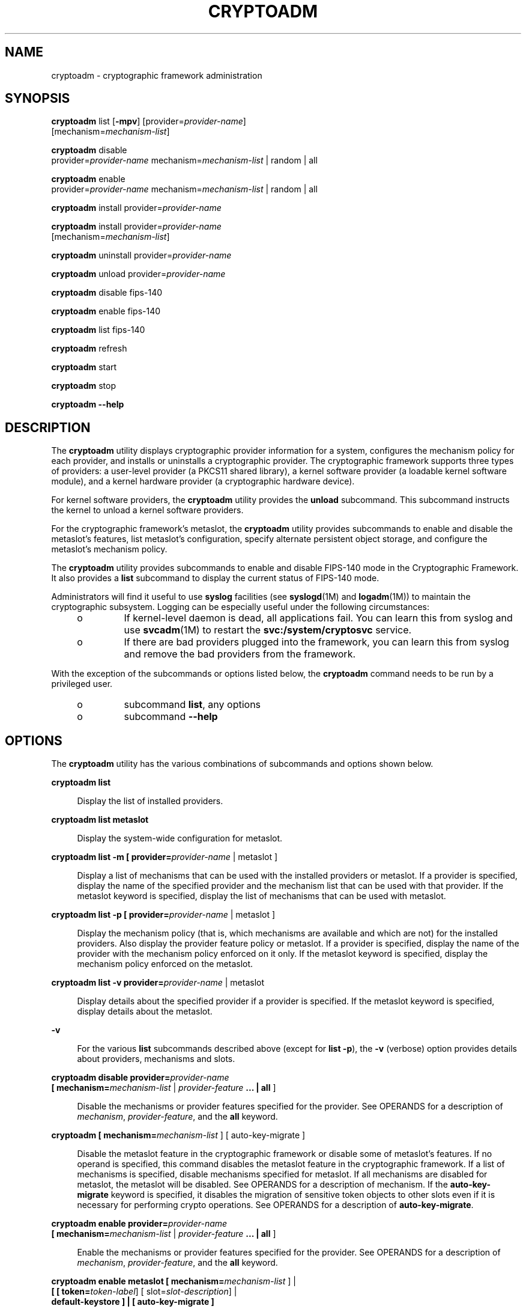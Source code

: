 '\" te
.\" Copyright (c) 2007, Sun Microsystems, Inc. All Rights Reserved.
.\" The contents of this file are subject to the terms of the Common Development and Distribution License (the "License"). You may not use this file except in compliance with the License. You can obtain a copy of the license at usr/src/OPENSOLARIS.LICENSE or http://www.opensolaris.org/os/licensing.
.\" See the License for the specific language governing permissions and limitations under the License. When distributing Covered Code, include this CDDL HEADER in each file and include the License file at usr/src/OPENSOLARIS.LICENSE. If applicable, add the following below this CDDL HEADER, with the
.\" fields enclosed by brackets "[]" replaced with your own identifying information: Portions Copyright [yyyy] [name of copyright owner]
.TH CRYPTOADM 8 "Sep 1, 2009"
.SH NAME
cryptoadm \- cryptographic framework administration
.SH SYNOPSIS
.nf
\fBcryptoadm\fR list [\fB-mpv\fR] [provider=\fIprovider-name\fR]
     [mechanism=\fImechanism-list\fR]
.fi

.LP
.nf
\fBcryptoadm\fR disable
     provider=\fIprovider-name\fR mechanism=\fImechanism-list\fR | random | all
.fi

.LP
.nf
\fBcryptoadm\fR enable
     provider=\fIprovider-name\fR mechanism=\fImechanism-list\fR | random | all
.fi

.LP
.nf
\fBcryptoadm\fR install provider=\fIprovider-name\fR
.fi

.LP
.nf
\fBcryptoadm\fR install provider=\fIprovider-name\fR
     [mechanism=\fImechanism-list\fR]
.fi

.LP
.nf
\fBcryptoadm\fR uninstall provider=\fIprovider-name\fR
.fi

.LP
.nf
\fBcryptoadm\fR unload provider=\fIprovider-name\fR
.fi

.LP
.nf
\fBcryptoadm\fR disable fips-140
.fi

.LP
.nf
\fBcryptoadm\fR enable fips-140
.fi

.LP
.nf
\fBcryptoadm\fR list fips-140
.fi

.LP
.nf
\fBcryptoadm\fR refresh
.fi

.LP
.nf
\fBcryptoadm\fR start
.fi

.LP
.nf
\fBcryptoadm\fR stop
.fi

.LP
.nf
\fBcryptoadm\fR \fB-\fR\fB-help\fR
.fi

.SH DESCRIPTION
The \fBcryptoadm\fR utility displays cryptographic provider information for a
system, configures the mechanism policy for each provider, and installs or
uninstalls a cryptographic provider. The cryptographic framework supports three
types of providers: a user-level provider (a PKCS11 shared library), a kernel
software provider (a loadable kernel software module), and a kernel hardware
provider (a cryptographic hardware device).
.sp
.LP
For kernel software providers, the \fBcryptoadm\fR utility provides the
\fBunload\fR subcommand. This subcommand instructs the kernel to unload a
kernel software providers.
.sp
.LP
For the cryptographic framework's metaslot, the \fBcryptoadm\fR utility
provides subcommands to enable and disable the metaslot's features, list
metaslot's configuration, specify alternate persistent object storage, and
configure the metaslot's mechanism policy.
.sp
.LP
The \fBcryptoadm\fR utility provides subcommands to enable and disable FIPS-140
mode in the Cryptographic Framework. It also provides a \fBlist\fR subcommand
to display the current status of FIPS-140 mode.
.sp
.LP
Administrators will find it useful to use \fBsyslog\fR facilities (see
\fBsyslogd\fR(1M) and \fBlogadm\fR(1M)) to maintain the cryptographic
subsystem. Logging can be especially useful under the following circumstances:
.RS +4
.TP
.ie t \(bu
.el o
If kernel-level daemon is dead, all applications fail. You can learn this from
syslog and use \fBsvcadm\fR(1M) to restart the \fBsvc:/system/cryptosvc\fR
service.
.RE
.RS +4
.TP
.ie t \(bu
.el o
If there are bad providers plugged into the framework, you can learn this from
syslog and remove the bad providers from the framework.
.RE
.sp
.LP
With the exception of the subcommands or options listed below, the
\fBcryptoadm\fR command needs to be run by a privileged user.
.RS +4
.TP
.ie t \(bu
.el o
subcommand \fBlist\fR, any options
.RE
.RS +4
.TP
.ie t \(bu
.el o
subcommand \fB-\fR\fB-help\fR
.RE
.SH OPTIONS
The \fBcryptoadm\fR utility has the various combinations of subcommands and
options shown below.
.sp
.ne 2
.na
\fB\fBcryptoadm\fR \fBlist\fR\fR
.ad
.sp .6
.RS 4n
Display the list of installed providers.
.RE

.sp
.ne 2
.na
\fB\fBcryptoadm\fR \fBlist metaslot\fR\fR
.ad
.sp .6
.RS 4n
Display the system-wide configuration for metaslot.
.RE

.sp
.ne 2
.na
\fB\fBcryptoadm\fR \fBlist\fR \fB-m\fR \fB[ provider=\fIprovider-name\fR |
metaslot ]\fR\fR
.ad
.sp .6
.RS 4n
Display a list of mechanisms that can be used with the installed providers or
metaslot. If a provider is specified, display the name of the specified
provider and the mechanism list that can be used with that provider. If the
metaslot keyword is specified, display the list of mechanisms that can be used
with metaslot.
.RE

.sp
.ne 2
.na
\fB\fBcryptoadm\fR \fBlist\fR \fB-p\fR \fB[ provider=\fIprovider-name\fR |
metaslot ]\fR\fR
.ad
.sp .6
.RS 4n
Display the mechanism policy (that is, which mechanisms are available and which
are not) for the installed providers. Also display the provider feature policy
or metaslot. If a provider is specified, display the name of the provider with
the mechanism policy enforced on it only. If the metaslot keyword is specified,
display the mechanism policy enforced on the metaslot.
.RE

.sp
.ne 2
.na
\fB\fBcryptoadm\fR \fBlist\fR \fB-v\fR \fBprovider=\fIprovider-name\fR |
metaslot\fR\fR
.ad
.sp .6
.RS 4n
Display details about the specified provider if a provider is specified. If the
metaslot keyword is specified, display details about the metaslot.
.RE

.sp
.ne 2
.na
\fB\fB-v\fR\fR
.ad
.sp .6
.RS 4n
For the various \fBlist\fR subcommands described above (except for \fBlist\fR
\fB-p\fR), the \fB-v\fR (verbose) option provides details about providers,
mechanisms and slots.
.RE

.sp
.ne 2
.na
\fB\fBcryptoadm\fR \fBdisable provider=\fIprovider-name\fR\fR\fR
.ad
.br
.na
\fB[ mechanism=\fImechanism-list\fR | \fIprovider-feature\fR \fB\&... |\fR
\fBall\fR ]\fR
.ad
.sp .6
.RS 4n
Disable the mechanisms or provider features specified for the provider. See
OPERANDS for a description of \fImechanism\fR, \fIprovider-feature\fR, and the
\fBall\fR keyword.
.RE

.sp
.ne 2
.na
\fB\fBcryptoadm\fR \fB[ mechanism=\fImechanism-list\fR ] [ auto-key-migrate
]\fR\fR
.ad
.sp .6
.RS 4n
Disable the metaslot feature in the cryptographic framework or disable some of
metaslot's features. If no operand is specified, this command disables the
metaslot feature in the cryptographic framework. If a list of mechanisms is
specified, disable mechanisms specified for metaslot. If all mechanisms are
disabled for metaslot, the metaslot will be disabled. See OPERANDS for a
description of mechanism. If the \fBauto-key-migrate\fR keyword is specified,
it disables the migration of sensitive token objects to other slots even if it
is necessary for performing crypto operations. See OPERANDS for a description
of \fBauto-key-migrate\fR.
.RE

.sp
.ne 2
.na
\fB\fBcryptoadm\fR \fBenable provider=\fIprovider-name\fR\fR\fR
.ad
.br
.na
\fB[ mechanism=\fImechanism-list\fR | \fIprovider-feature\fR \fB\&... |\fR
\fBall\fR ]\fR
.ad
.sp .6
.RS 4n
Enable the mechanisms or provider features specified for the provider. See
OPERANDS for a description of \fImechanism\fR, \fIprovider-feature\fR, and the
\fBall\fR keyword.
.RE

.sp
.ne 2
.na
\fB\fBcryptoadm\fR \fBenable metaslot [ mechanism=\fImechanism-list\fR ]
|\fR\fR
.ad
.br
.na
\fB\fB[ [ token=\fItoken-label\fR] [ slot=\fIslot-description\fR] |\fR\fR
.ad
.br
.na
\fB\fBdefault-keystore ] | [ auto-key-migrate ]\fR\fR
.ad
.sp .6
.RS 4n
If no operand is specified, this command enables the metaslot feature in the
cryptographic framework. If a list of mechanisms is specified, it enables only
the list of specified mechanisms for metaslot. If \fItoken-label\fR is
specified, the specified token will be used as the persistent object store. If
the \fIslot-description\fR is specified, the specified slot will be used as the
persistent object store. If both the \fItoken-label\fR and the
\fIslot-description\fR are specified, the provider with the matching token
label and slot description is used as the persistent object store. If the
\fBdefault-keystore\fR keyword is specified, metaslot will use the default
persistent object store. If the \fBauto-key-migrate\fR keyword is specified,
sensitive token objects will automatically migrate to other slots as needed to
complete certain crypto operations. See OPERANDS for a description of
mechanism, token, slot, \fBdefault-keystore\fR, and \fBauto-key-migrate\fR.
.RE

.sp
.ne 2
.na
\fB\fBcryptoadm\fR \fBinstall provider=\fIprovider-name\fR\fR\fR
.ad
.sp .6
.RS 4n
Install a user-level provider into the system. The \fIprovider\fR operand must
be an absolute pathname of the corresponding shared library. If there are both
32-bit and 64-bit versions for a library, this command should be run once only
with the path name containing \fB$ISA\fR. Note that \fB$ISA\fR is not a
reference to an environment variable. Note also that \fB$ISA\fR must be quoted
(with single quotes [for example, \fB\&'$ISA'\fR]) or the \fB$\fR must be
escaped to keep it from being incorrectly expanded by the shell. The user-level
framework expands \fB$ISA\fR to an empty string or an architecture-specific
directory, for example, \fBsparcv9\fR.
.sp
The preferred way of installing a user-level provider is to build a package for
the provider. For more information, see the \fISolaris Security for Developer's
Guide\fR.
.RE

.sp
.ne 2
.na
\fB\fBcryptoadm\fR \fBinstall provider=\fIprovider-name\fR\fR\fR
.ad
.br
.na
\fBmechanism=\fImechanism-list\fR\fR
.ad
.sp .6
.RS 4n
Install a kernel software provider into the system. The provider should contain
the base name only. The \fImechanism-list\fR operand specifies the complete
list of mechanisms to be supported by this provider.
.sp
The preferred way of installing a kernel software provider is to build a
package for providers. For more information, see the \fISolaris Security for
Developer's Guide\fR.
.RE

.sp
.ne 2
.na
\fB\fBcryptoadm\fR \fBuninstall provider=\fIprovider-name\fR\fR\fR
.ad
.sp .6
.RS 4n
Uninstall the specified \fIprovider\fR and the associated mechanism policy from
the system. This subcommand applies only to a user-level provider or a kernel
software provider.
.RE

.sp
.ne 2
.na
\fB\fBcryptoadm\fR \fBunload provider=\fIprovider-name\fR\fR\fR
.ad
.sp .6
.RS 4n
Unload the kernel software module specified by \fIprovider\fR.
.RE

.sp
.ne 2
.na
\fB\fBcryptoadm\fR \fBdisable fips-140\fR\fR
.ad
.sp .6
.RS 4n
Disable FIPS-140 mode in the Cryptographic Framework.
.RE

.sp
.ne 2
.na
\fB\fBcryptoadm\fR \fBenable fips-140\fR\fR
.ad
.sp .6
.RS 4n
Enable FIPS-140 mode in the Cryptographic Framework. This subcommand does not
disable the non-FIPS approved algorithms from the user-level
\fBpkcs11_softtoken\fR library and the kernel software providers. It is the
consumers of the framework that are responsible for using only FIPS-approved
algorithms.
.sp
Upon completion of this subcommand, a message is issued to inform the
administrator that any plugins added that are not within the boundary might
invalidate FIPS compliance and to check the Security Policies for those
plugins. In addition, a warning message is issued to indicate that, in this
release, the Cryptographic Framework has not been FIPS 140-2 certified.
.sp
The system will require a reboot to perform Power-Up Self Tests that include a
cryptographic algorithm test and a software integrity test.
.RE

.sp
.ne 2
.na
\fB\fBcryptoadm\fR \fBlist fips-140\fR\fR
.ad
.sp .6
.RS 4n
Display the current setting of FIPS-140 mode in the Cryptographic Framework.
The status of FIPS-140 mode is \fBenabled\fR or \fBdisabled\fR. The default
FIPS-140 mode is \fBdisabled\fR.
.RE

.sp
.ne 2
.na
\fB\fBcryptoadm\fR \fBrefresh\fR\fR
.ad
.br
.na
\fB\fBcryptoadm\fR \fBstart\fR\fR
.ad
.br
.na
\fB\fBcryptoadm\fR \fBstop\fR\fR
.ad
.sp .6
.RS 4n
Private interfaces for use by \fBsmf\fR(5), these must not be used directly.
.RE

.sp
.ne 2
.na
\fB\fBcryptoadm\fR \fB-help\fR\fR
.ad
.sp .6
.RS 4n
Display the command usage.
.RE

.SH OPERANDS
.ne 2
.na
\fBprovider=\fIprovider-name\fR\fR
.ad
.sp .6
.RS 4n
A user-level provider (a PKCS11 shared library), a kernel software provider (a
loadable kernel software module), or a kernel hardware provider (a
cryptographic hardware device).
.sp
A valid value of the \fIprovider\fR operand is one entry from the output of a
command of the form: \fBcryptoadm\fR \fIlist\fR. A \fIprovider\fR operand for a
user-level provider is an absolute pathname of the corresponding shared
library. A \fIprovider\fR operand for a kernel software provider contains a
base name only. A \fIprovider\fR operand for a kernel hardware provider is in a
"\fIname\fR/\fInumber\fR" form.
.RE

.sp
.ne 2
.na
\fBmechanism=\fImechanism-list\fR\fR
.ad
.sp .6
.RS 4n
A comma separated list of one or more PKCS #11 mechanisms. A process for
implementing a cryptographic operation as defined in PKCS #11 specification.
You can substitute \fBall\fR for \fImechanism-list\fR, to specify all
mechanisms on a provider. See the discussion of the \fBall\fR keyword, below.
.RE

.sp
.ne 2
.na
\fB\fIprovider-feature\fR\fR
.ad
.sp .6
.RS 4n
A cryptographic framework feature for the given provider. Currently only
\fBrandom\fR is accepted as a feature. For a user-level provider, disabling the
random feature makes the PKCS #11 routines \fBC_GenerateRandom\fR and
\fBC_SeedRandom\fR unavailable from the provider. For a kernel provider,
disabling the random feature prevents \fB/dev/random\fR from gathering random
numbers from the provider.
.RE

.sp
.ne 2
.na
\fB\fBall\fR\fR
.ad
.sp .6
.RS 4n
The keyword all can be used with with the \fBdisable\fR and \fBenable\fR
subcommands to operate on all provider features.
.RE

.sp
.ne 2
.na
\fB\fBtoken=\fR\fItoken-label\fR\fR
.ad
.sp .6
.RS 4n
The label of a token in one of the providers in the cryptographic framework.
.sp
A valid value of the token operand is an item displayed under "Token Label"
from the output of the command \fBcryptoadm list\fR \fB-v\fR.
.RE

.sp
.ne 2
.na
\fB\fBslot=\fR\fIslot-description\fR\fR
.ad
.sp .6
.RS 4n
The description of a slot in one of the providers in the cryptographic
framework.
.sp
A valid value of the slot operand is an item displayed under "Description" from
the output of the command \fBcryptoadm list\fR \fB-v\fR.
.RE

.sp
.ne 2
.na
\fB\fBdefault-keystore\fR\fR
.ad
.sp .6
.RS 4n
The keyword \fBdefault-keystore\fR is valid only for metaslot. Specify this
keyword to set the persistent object store for metaslot back to using the
default store.
.RE

.sp
.ne 2
.na
\fB\fBauto-key-migrate\fR\fR
.ad
.sp .6
.RS 4n
The keyword auto-key-migrate is valid only for metaslot. Specify this keyword
to configure whether metaslot is allowed to move sensitive token objects from
the token object slot to other slots for performing cryptographic operations.
.RE

.sp
.LP
The keyword \fBall\fR can be used in two ways with the \fBdisable\fR and
\fBenable\fR subcommands:
.RS +4
.TP
.ie t \(bu
.el o
You can substitute \fBall\fR for \fBmechanism\fR=\fImechanism-list\fR, as in:
.sp
.in +2
.nf
# \fBcryptoadm enable provider=dca/0 all\fR
.fi
.in -2
.sp

This command enables the mechanisms on the provider \fBand\fR any other
provider-features, such as \fBrandom\fR.
.sp
.in +2
.nf
# \fBcryptoadm enable provider=des mechanism=all\fR
.fi
.in -2
.sp

.RE
.RS +4
.TP
.ie t \(bu
.el o
You can also use \fBall\fR as an argument to \fBmechanism\fR, as in:
.sp
.in +2
.nf
# \fBcryptoadm enable provider=des mechanism=all\fR
.fi
.in -2
.sp

\&...which enables all mechanisms on the provider, but enables no other
provider-features, such as \fBrandom\fR.
.RE
.SH EXAMPLES
\fBExample 1 \fRDisplay List of Providers Installed in System
.sp
.LP
The following command displays a list of all installed providers:

.sp
.in +2
.nf
example% \fBcryptoadm list\fR
user-level providers:
/usr/lib/security/$ISA/pkcs11_kernel.so
/usr/lib/security/$ISA/pkcs11_softtoken.so
/opt/lib/libcryptoki.so.1
/opt/SUNWconn/lib/$ISA/libpkcs11.so.1

kernel software providers:
    des
    aes
    bfish
    sha1
    md5

kernel hardware providers:
    dca/0
.fi
.in -2
.sp

.LP
\fBExample 2 \fRDisplay Mechanism List for \fBmd5\fR Provider
.sp
.LP
The following command is a variation of the \fBlist\fR subcommand:

.sp
.in +2
.nf
example% \fBcryptoadm list -m provider=md5\fR
md5: CKM_MD5,CKM_MD5_HMAC,CKM_MD5_HMAC_GENERAL
.fi
.in -2
.sp

.LP
\fBExample 3 \fRDisable Specific Mechanisms for Kernel Software Provider
.sp
.LP
The following command disables mechanisms \fBCKM_DES3_ECB\fR and
\fBCKM_DES3_CBC\fR for the kernel software provider \fBdes\fR:

.sp
.in +2
.nf
example# \fBcryptoadm disable provider=des\fR
.fi
.in -2
.sp

.LP
\fBExample 4 \fRDisplay Mechanism Policy for a Provider
.sp
.LP
The following command displays the mechanism policy for the \fBdes\fR provider:

.sp
.in +2
.nf
example% \fBcryptoadm list -p provider=des\fR
des: All mechanisms are enabled, except CKM_DES3_ECB, CKM_DES3_CBC
.fi
.in -2
.sp

.LP
\fBExample 5 \fREnable Specific Mechanism for a Provider
.sp
.LP
The following command enables the \fBCKM_DES3_ECB\fR mechanism for the kernel
software provider \fBdes\fR:

.sp
.in +2
.nf
example# \fBcryptoadm enable provider=des mechanism=CKM_DES3_ECB\fR
.fi
.in -2
.sp

.LP
\fBExample 6 \fRInstall User-Level Provider
.sp
.LP
The following command installs a user-level provider:

.sp
.in +2
.nf
example# \fBcryptoadm install provider=/opt/lib/libcryptoki.so.1\fR
.fi
.in -2
.sp

.LP
\fBExample 7 \fRInstall User-Level Provider That Contains 32- and 64-bit
Versions
.sp
.LP
The following command installs a user-level provider that contains both 32-bit
and 64-bit versions:

.sp
.in +2
.nf
example# \fBcryptoadm install \e\fR
provider=/opt/SUNWconn/lib/'$ISA'/libpkcs11.so.1
.fi
.in -2
.sp

.LP
\fBExample 8 \fRUninstall a Provider
.sp
.LP
The following command uninstalls the \fBmd5\fR provider:

.sp
.in +2
.nf
example# \fBcryptoadm uninstall provider=md5\fR
.fi
.in -2
.sp

.LP
\fBExample 9 \fRDisable metaslot
.sp
.LP
The following command disables the metaslot feature in the cryptographic
framework.

.sp
.in +2
.nf
example# \fBcryptoadm disable metaslot\fR
.fi
.in -2
.sp

.LP
\fBExample 10 \fRSpecify metaslot to Use Specified Token as Persistent Object
Store
.sp
.LP
The following command specifies that metaslot use the Venus token as the
persistent object store.

.sp
.in +2
.nf
example# \fBcryptoadm enable metaslot token="SUNW,venus"\fR
.fi
.in -2
.sp

.SH EXIT STATUS
The following exit values are returned:
.sp
.ne 2
.na
\fB\fB0\fR\fR
.ad
.sp .6
.RS 4n
Successful completion.
.RE

.sp
.ne 2
.na
\fB\fB>0\fR\fR
.ad
.sp .6
.RS 4n
An error occurred.
.RE

.SH ATTRIBUTES
See \fBattributes\fR(5) for descriptions of the following attributes:
.sp

.sp
.TS
box;
c | c
l | l .
ATTRIBUTE TYPE	ATTRIBUTE VALUE
_
Interface Stability	See below
.TE

.sp
.LP
The \fBstart\fR, \fBstop\fR, and \fBrefresh\fR options are Private interfaces.
All other options are Evolving. The utility name is Stable.
.SH SEE ALSO
\fBlogadm\fR(1M), \fBsvcadm\fR(1M), \fBsyslogd\fR(1M), \fBlibpkcs11\fR(3LIB),
\fBexec_attr\fR(4), \fBprof_attr\fR(4), \fBattributes\fR(5), \fBsmf\fR(5),
\fBrandom\fR(7D)

.sp
.LP
\fISolaris Security for Developer's Guide\fR
.SH NOTES
If a hardware provider's policy was made explicitly (that is, some of its
mechanisms were disabled) and the hardware provider has been detached, the
policy of this hardware provider is still listed.
.sp
.LP
\fBcryptoadm\fR assumes that, minimally, a 32-bit shared object is delivered
for each user-level provider. If both a 32-bit and 64-bit shared object are
delivered, the two versions must provide the same functionality. The same
mechanism policy applies to both.
